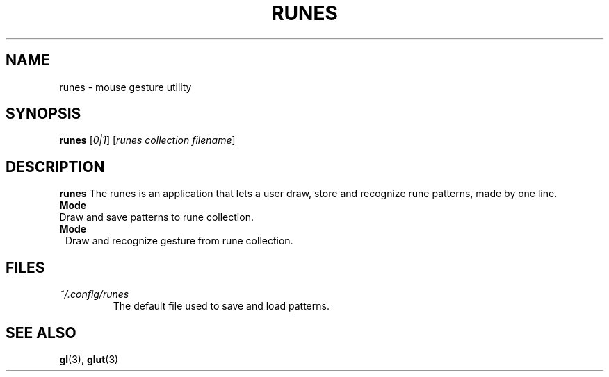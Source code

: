 .TH RUNES 1 "v1.0" 
.SH NAME
runes \- mouse gesture utility
.SH SYNOPSIS
.B runes 
[\fI0|1\fR] [\fIrunes collection filename\fR]
.SH DESCRIPTION
.B runes 
The runes is an application that lets a user draw, store and recognize rune 
patterns, made by one line.
.IP \fBMode 0\fR
Draw and save patterns to rune collection.
.IP \fBMode 1\fR
Draw and recognize gesture from rune collection.
.SH FILES
.TP
\fI~/.config/runes\fR
The default file used to save and load patterns.
.SH SEE ALSO
.BR gl (3),
.BR glut (3)

